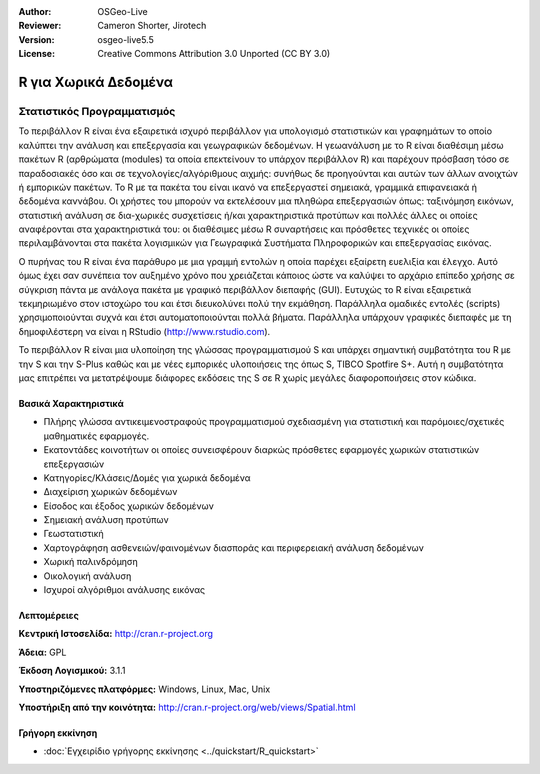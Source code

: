 :Author: OSGeo-Live
:Reviewer: Cameron Shorter, Jirotech
:Version: osgeo-live5.5
:License: Creative Commons Attribution 3.0 Unported (CC BY 3.0)

.. image:: /images/project_logos/logo-R.png
  :alt: project logo
  :align: right
  :target: http://cran.r-project.org

R για Χωρικά Δεδομένα
================================================================================

Στατιστικός Προγραμματισμός
~~~~~~~~~~~~~~~~~~~~~~~~~~~~~~~~~~~~~~~~~~~~~~~~~~~~~~~~~~~~~~~~~~~~~~~~~~~~~~~~

Το περιβάλλον R είναι ένα εξαιρετικά ισχυρό περιβάλλον για υπολογισμό στατιστικών και γραφημάτων το οποίο καλύπτει την ανάλυση και επεξεργασία και γεωγραφικών δεδομένων. Η γεωανάλυση με το R είναι διαθέσιμη μέσω πακέτων R (αρθρώματα (modules) τα οποία επεκτείνουν το υπάρχον περιβάλλον R) και παρέχουν πρόσβαση τόσο σε παραδοσιακές όσο και σε τεχνολογίες/αλγόριθμους αιχμής: συνήθως δε προηγούνται και αυτών των άλλων ανοιχτών ή εμπορικών πακέτων. Το R με τα πακέτα του είναι ικανό να επεξεργαστεί σημειακά, γραμμικά επιφανειακά ή δεδομένα καννάβου. Οι χρήστες του μπορούν να εκτελέσουν μια πληθώρα επεξεργασιών όπως: ταξινόμηση εικόνων, στατιστική ανάλυση σε δια-χωρικές συσχετίσεις ή/και χαρακτηριστικά προτύπων και πολλές άλλες οι οποίες αναφέρονται στα χαρακτηριστικά του: οι διαθέσιμες μέσω R συναρτήσεις και πρόσθετες τεχνικές οι οποίες περιλαμβάνονται στα πακέτα λογισμικών για Γεωγραφικά Συστήματα Πληροφορικών και επεξεργασίας εικόνας. 

Ο πυρήνας του R είναι ένα παράθυρο με μια γραμμή εντολών η οποία παρέχει εξαίρετη ευελιξία και έλεγχο. Αυτό όμως έχει σαν συνέπεια τον αυξημένο χρόνο που χρειάζεται κάποιος ώστε να καλύψει το αρχάριο επίπεδο χρήσης σε σύγκριση πάντα με ανάλογα πακέτα με γραφικό περιβάλλον διεπαφής (GUI). Ευτυχώς το R είναι εξαιρετικά τεκμηριωμένο στον ιστοχώρο του και έτσι διευκολύνει πολύ την εκμάθηση. Παράλληλα ομαδικές εντολές (scripts) χρησιμοποιούνται συχνά και έτσι αυτοματοποιούνται πολλά βήματα. Παράλληλα υπάρχουν γραφικές διεπαφές με τη δημοφιλέστερη να είναι η RStudio (http://www.rstudio.com). 

Το περιβάλλον R είναι μια υλοποίηση της γλώσσας προγραμματισμού S και υπάρχει σημαντική συμβατότητα του R με την S και την S-Plus καθώς και με νέες εμπορικές υλοποιήσεις της όπως S, TIBCO Spotfire S+. Αυτή η συμβατότητα μας επιτρέπει να μετατρέψουμε διάφορες εκδόσεις της S σε R χωρίς μεγάλες διαφοροποιήσεις στον κώδικα.  

.. image:: /images/screenshots/r/r-screenshot.png
  :scale: 50 %
  :alt: project logo
  :align: right

Βασικά Χαρακτηριστικά
--------------------------------------------------------------------------------

* Πλήρης γλώσσα αντικειμενοστραφούς προγραμματισμού σχεδιασμένη για στατιστική και παρόμοιες/σχετικές μαθηματικές εφαρμογές.
* Εκατοντάδες κοινοτήτων οι οποίες συνεισφέρουν διαρκώς πρόσθετες εφαρμογές χωρικών στατιστικών επεξεργασιών
* Κατηγορίες/Κλάσεις/Δομές για χωρικά δεδομένα
* Διαχείριση χωρικών δεδομένων
* Είσοδος και έξοδος χωρικών δεδομένων
* Σημειακή ανάλυση προτύπων
* Γεωστατιστική
* Χαρτογράφηση ασθενειών/φαινομένων διασποράς και περιφερειακή ανάλυση δεδομένων
* Χωρική παλινδρόμηση
* Οικολογική ανάλυση
* Ισχυροί αλγόριθμοι ανάλυσης εικόνας

Λεπτομέρειες
--------------------------------------------------------------------------------

**Κεντρική Ιστοσελίδα:** http://cran.r-project.org

**Άδεια:** GPL

**Έκδοση Λογισμικού:** 3.1.1

**Υποστηριζόμενες πλατφόρμες:** Windows, Linux, Mac, Unix

**Υποστήριξη από την κοινότητα:** http://cran.r-project.org/web/views/Spatial.html


Γρήγορη εκκίνηση
--------------------------------------------------------------------------------
    
* :doc:`Εγχειρίδιο γρήγορης εκκίνησης <../quickstart/R_quickstart>`

